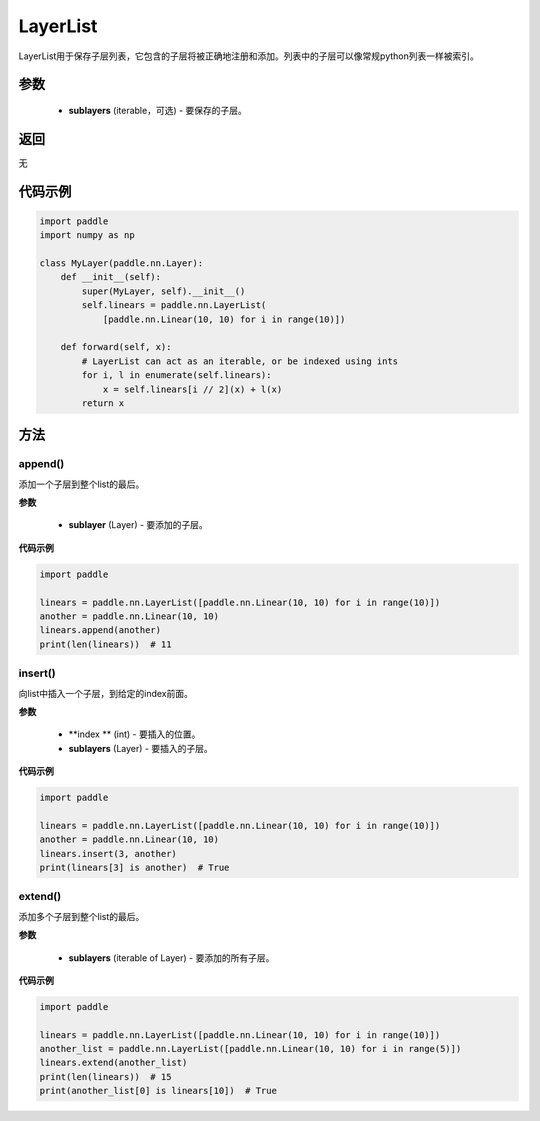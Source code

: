 .. _cn_api_fluid_dygraph_LayerList:

LayerList
-------------------------------

.. py:class:: paddle.nn.LayerList(sublayers=None)




LayerList用于保存子层列表，它包含的子层将被正确地注册和添加。列表中的子层可以像常规python列表一样被索引。

参数
::::::::::::

    - **sublayers** (iterable，可选) - 要保存的子层。

返回
::::::::::::
无

代码示例
::::::::::::

.. code-block:: python

    import paddle
    import numpy as np

    class MyLayer(paddle.nn.Layer):
        def __init__(self):
            super(MyLayer, self).__init__()
            self.linears = paddle.nn.LayerList(
                [paddle.nn.Linear(10, 10) for i in range(10)])

        def forward(self, x):
            # LayerList can act as an iterable, or be indexed using ints
            for i, l in enumerate(self.linears):
                x = self.linears[i // 2](x) + l(x)
            return x

方法
::::::::::::
append()
'''''''''

添加一个子层到整个list的最后。

**参数**

    - **sublayer** (Layer) - 要添加的子层。

**代码示例**

.. code-block:: python

    import paddle

    linears = paddle.nn.LayerList([paddle.nn.Linear(10, 10) for i in range(10)])
    another = paddle.nn.Linear(10, 10)
    linears.append(another)
    print(len(linears))  # 11


insert()
'''''''''

向list中插入一个子层，到给定的index前面。

**参数**

    - **index ** (int) - 要插入的位置。
    - **sublayers** (Layer) - 要插入的子层。

**代码示例**

.. code-block:: python

    import paddle
    
    linears = paddle.nn.LayerList([paddle.nn.Linear(10, 10) for i in range(10)])
    another = paddle.nn.Linear(10, 10)
    linears.insert(3, another)
    print(linears[3] is another)  # True

extend()
'''''''''

添加多个子层到整个list的最后。

**参数**

    - **sublayers** (iterable of Layer) - 要添加的所有子层。

**代码示例**

.. code-block:: python

    import paddle
    
    linears = paddle.nn.LayerList([paddle.nn.Linear(10, 10) for i in range(10)])
    another_list = paddle.nn.LayerList([paddle.nn.Linear(10, 10) for i in range(5)])
    linears.extend(another_list)
    print(len(linears))  # 15
    print(another_list[0] is linears[10])  # True
